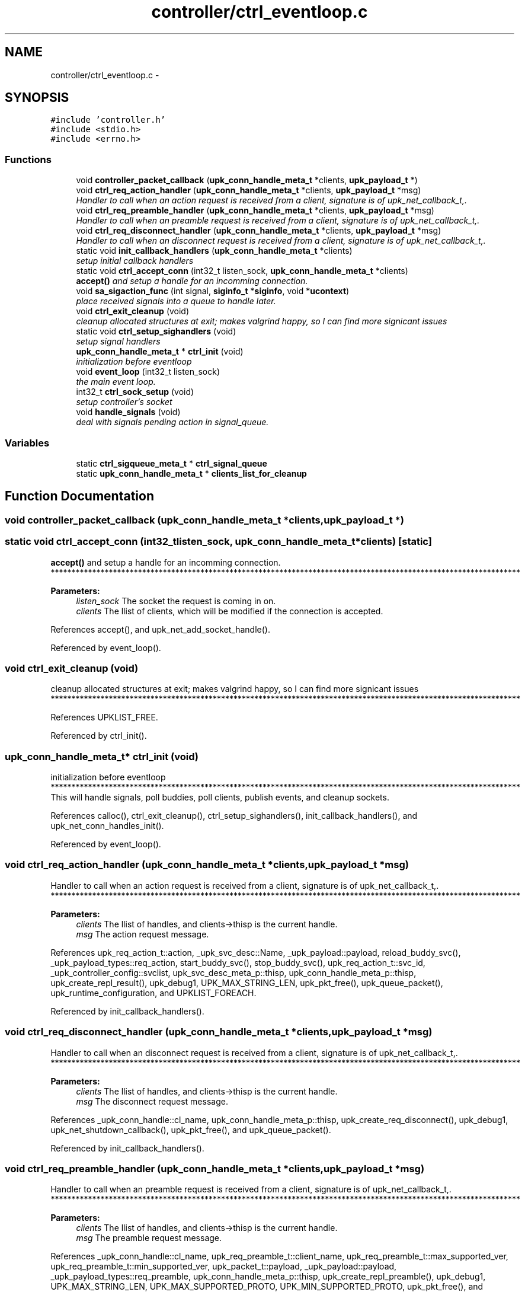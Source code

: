 .TH "controller/ctrl_eventloop.c" 3 "Wed Dec 7 2011" "Version 1" "upkeeper" \" -*- nroff -*-
.ad l
.nh
.SH NAME
controller/ctrl_eventloop.c \- 
.SH SYNOPSIS
.br
.PP
\fC#include 'controller.h'\fP
.br
\fC#include <stdio.h>\fP
.br
\fC#include <errno.h>\fP
.br

.SS "Functions"

.in +1c
.ti -1c
.RI "void \fBcontroller_packet_callback\fP (\fBupk_conn_handle_meta_t\fP *clients, \fBupk_payload_t\fP *)"
.br
.ti -1c
.RI "void \fBctrl_req_action_handler\fP (\fBupk_conn_handle_meta_t\fP *clients, \fBupk_payload_t\fP *msg)"
.br
.RI "\fIHandler to call when an action request is received from a client, signature is of upk_net_callback_t,. \fP"
.ti -1c
.RI "void \fBctrl_req_preamble_handler\fP (\fBupk_conn_handle_meta_t\fP *clients, \fBupk_payload_t\fP *msg)"
.br
.RI "\fIHandler to call when an preamble request is received from a client, signature is of upk_net_callback_t,. \fP"
.ti -1c
.RI "void \fBctrl_req_disconnect_handler\fP (\fBupk_conn_handle_meta_t\fP *clients, \fBupk_payload_t\fP *msg)"
.br
.RI "\fIHandler to call when an disconnect request is received from a client, signature is of upk_net_callback_t,. \fP"
.ti -1c
.RI "static void \fBinit_callback_handlers\fP (\fBupk_conn_handle_meta_t\fP *clients)"
.br
.RI "\fIsetup initial callback handlers \fP"
.ti -1c
.RI "static void \fBctrl_accept_conn\fP (int32_t listen_sock, \fBupk_conn_handle_meta_t\fP *clients)"
.br
.RI "\fI\fBaccept()\fP and setup a handle for an incomming connection. \fP"
.ti -1c
.RI "void \fBsa_sigaction_func\fP (int signal, \fBsiginfo_t\fP *\fBsiginfo\fP, void *\fBucontext\fP)"
.br
.RI "\fIplace received signals into a queue to handle later. \fP"
.ti -1c
.RI "void \fBctrl_exit_cleanup\fP (void)"
.br
.RI "\fIcleanup allocated structures at exit; makes valgrind happy, so I can find more signicant issues \fP"
.ti -1c
.RI "static void \fBctrl_setup_sighandlers\fP (void)"
.br
.RI "\fIsetup signal handlers \fP"
.ti -1c
.RI "\fBupk_conn_handle_meta_t\fP * \fBctrl_init\fP (void)"
.br
.RI "\fIinitialization before eventloop \fP"
.ti -1c
.RI "void \fBevent_loop\fP (int32_t listen_sock)"
.br
.RI "\fIthe main event loop. \fP"
.ti -1c
.RI "int32_t \fBctrl_sock_setup\fP (void)"
.br
.RI "\fIsetup controller's socket \fP"
.ti -1c
.RI "void \fBhandle_signals\fP (void)"
.br
.RI "\fIdeal with signals pending action in signal_queue. \fP"
.in -1c
.SS "Variables"

.in +1c
.ti -1c
.RI "static \fBctrl_sigqueue_meta_t\fP * \fBctrl_signal_queue\fP"
.br
.ti -1c
.RI "static \fBupk_conn_handle_meta_t\fP * \fBclients_list_for_cleanup\fP"
.br
.in -1c
.SH "Function Documentation"
.PP 
.SS "void controller_packet_callback (\fBupk_conn_handle_meta_t\fP *clients, \fBupk_payload_t\fP *)"
.SS "static void ctrl_accept_conn (int32_tlisten_sock, \fBupk_conn_handle_meta_t\fP *clients)\fC [static]\fP"
.PP
\fBaccept()\fP and setup a handle for an incomming connection. ***************************************************************************************************************** 
.PP
\fBParameters:\fP
.RS 4
\fIlisten_sock\fP The socket the request is coming in on. 
.br
\fIclients\fP The llist of clients, which will be modified if the connection is accepted. 
.RE
.PP

.PP
References accept(), and upk_net_add_socket_handle().
.PP
Referenced by event_loop().
.SS "void ctrl_exit_cleanup (void)"
.PP
cleanup allocated structures at exit; makes valgrind happy, so I can find more signicant issues ***************************************************************************************************************** 
.PP
References UPKLIST_FREE.
.PP
Referenced by ctrl_init().
.SS "\fBupk_conn_handle_meta_t\fP* ctrl_init (void)"
.PP
initialization before eventloop ***************************************************************************************************************** This will handle signals, poll buddies, poll clients, publish events, and cleanup sockets. 
.PP
References calloc(), ctrl_exit_cleanup(), ctrl_setup_sighandlers(), init_callback_handlers(), and upk_net_conn_handles_init().
.PP
Referenced by event_loop().
.SS "void ctrl_req_action_handler (\fBupk_conn_handle_meta_t\fP *clients, \fBupk_payload_t\fP *msg)"
.PP
Handler to call when an action request is received from a client, signature is of upk_net_callback_t,. ***************************************************************************************************************** 
.PP
\fBParameters:\fP
.RS 4
\fIclients\fP The llist of handles, and clients->thisp is the current handle. 
.br
\fImsg\fP The action request message. 
.RE
.PP

.PP
References upk_req_action_t::action, _upk_svc_desc::Name, _upk_payload::payload, reload_buddy_svc(), _upk_payload_types::req_action, start_buddy_svc(), stop_buddy_svc(), upk_req_action_t::svc_id, _upk_controller_config::svclist, upk_svc_desc_meta_p::thisp, upk_conn_handle_meta_p::thisp, upk_create_repl_result(), upk_debug1, UPK_MAX_STRING_LEN, upk_pkt_free(), upk_queue_packet(), upk_runtime_configuration, and UPKLIST_FOREACH.
.PP
Referenced by init_callback_handlers().
.SS "void ctrl_req_disconnect_handler (\fBupk_conn_handle_meta_t\fP *clients, \fBupk_payload_t\fP *msg)"
.PP
Handler to call when an disconnect request is received from a client, signature is of upk_net_callback_t,. ***************************************************************************************************************** 
.PP
\fBParameters:\fP
.RS 4
\fIclients\fP The llist of handles, and clients->thisp is the current handle. 
.br
\fImsg\fP The disconnect request message. 
.RE
.PP

.PP
References _upk_conn_handle::cl_name, upk_conn_handle_meta_p::thisp, upk_create_req_disconnect(), upk_debug1, upk_net_shutdown_callback(), upk_pkt_free(), and upk_queue_packet().
.PP
Referenced by init_callback_handlers().
.SS "void ctrl_req_preamble_handler (\fBupk_conn_handle_meta_t\fP *clients, \fBupk_payload_t\fP *msg)"
.PP
Handler to call when an preamble request is received from a client, signature is of upk_net_callback_t,. ***************************************************************************************************************** 
.PP
\fBParameters:\fP
.RS 4
\fIclients\fP The llist of handles, and clients->thisp is the current handle. 
.br
\fImsg\fP The preamble request message. 
.RE
.PP

.PP
References _upk_conn_handle::cl_name, upk_req_preamble_t::client_name, upk_req_preamble_t::max_supported_ver, upk_req_preamble_t::min_supported_ver, upk_packet_t::payload, _upk_payload::payload, _upk_payload_types::req_preamble, upk_conn_handle_meta_p::thisp, upk_create_repl_preamble(), upk_debug1, UPK_MAX_STRING_LEN, UPK_MAX_SUPPORTED_PROTO, UPK_MIN_SUPPORTED_PROTO, upk_pkt_free(), and upk_queue_packet().
.PP
Referenced by init_callback_handlers().
.SS "static void ctrl_setup_sighandlers (void)\fC [inline, static]\fP"
.PP
setup signal handlers ***************************************************************************************************************** 
.PP
References sigaction::sa_flags, sigaction::sa_handler, sigaction::sa_mask, sa_sigaction_func(), sigaction(), sigemptyset(), sigfillset(), and upk_fatal.
.PP
Referenced by ctrl_init().
.SS "int32_t ctrl_sock_setup (void)"
.PP
setup controller's socket ***************************************************************************************************************** 
.PP
References bind(), _upk_controller_config::controller_socket, fcntl(), IF_UPK_ERROR, listen(), SOCK_STREAM, socket(), sockaddr_un::sun_family, sockaddr_un::sun_path, UPK_FUNC_ASSERT, UPK_FUNC_ASSERT_MSG, upk_runtime_configuration, and UPK_SOCKET_FAILURE.
.PP
Referenced by main().
.SS "void event_loop (int32_tlisten_sock)"
.PP
the main event loop. ***************************************************************************************************************** This will handle signals, poll buddies, poll clients, publish events, and cleanup sockets. 
.PP
References _upk_controller_config::BuddyPollingInterval, ctrl_accept_conn(), ctrl_init(), handle_buddies(), handle_signals(), select(), upk_debug1, upk_net_event_dispatcher(), upk_net_flush_closed_sockets(), and upk_runtime_configuration.
.PP
Referenced by main().
.SS "void handle_signals (void)"
.PP
deal with signals pending action in signal_queue. ***************************************************************************************************************** Block all signals during copy to avoid annoying race conditions. 
.PP
References ctrl_sigqueue_meta_p::count, siginfo::si_pid, sigfillset(), _ctrl_sigqueue::siginfo, _ctrl_sigqueue::signal, sigprocmask(), sigset(), ctrl_sigqueue_meta_p::thisp, UPKLIST_HEAD, UPKLIST_UNLINK, and waitpid().
.PP
Referenced by event_loop().
.SS "static void init_callback_handlers (\fBupk_conn_handle_meta_t\fP *clients)\fC [static]\fP"
.PP
setup initial callback handlers ***************************************************************************************************************** 
.PP
References _upk_net_state::callback_stack, ctrl_req_action_handler(), ctrl_req_disconnect_handler(), ctrl_req_preamble_handler(), upk_net_cb_stk_meta_p::head, _upk_net_cb_stk::msg_handlers, UPK_MSGTYPE_IDX, upk_net_get_global_state(), UPK_REQ_ACTION, UPK_REQ_DISCONNECT, UPK_REQ_PREAMBLE, and UPKLIST_PREPEND.
.PP
Referenced by ctrl_init().
.SS "void sa_sigaction_func (intsignal, \fBsiginfo_t\fP *siginfo, void *ucontext)"
.PP
place received signals into a queue to handle later. ***************************************************************************************************************** Because most signal handling will have fairly significant work to do, all signal handling is done via queuing the receipt to the 'ctrl_signal_queue', and processing is deferred to the event loop; specifically the 'handle_signals' function called first in the event loop. 
.PP
References _ctrl_sigqueue::siginfo, _ctrl_sigqueue::signal, ctrl_sigqueue_meta_p::thisp, and UPKLIST_APPEND.
.PP
Referenced by ctrl_setup_sighandlers().
.SH "Variable Documentation"
.PP 
.SS "\fBupk_conn_handle_meta_t\fP* \fBclients_list_for_cleanup\fP\fC [static]\fP"
.SS "\fBctrl_sigqueue_meta_t\fP* \fBctrl_signal_queue\fP\fC [static]\fP"
.SH "Author"
.PP 
Generated automatically by Doxygen for upkeeper from the source code.
